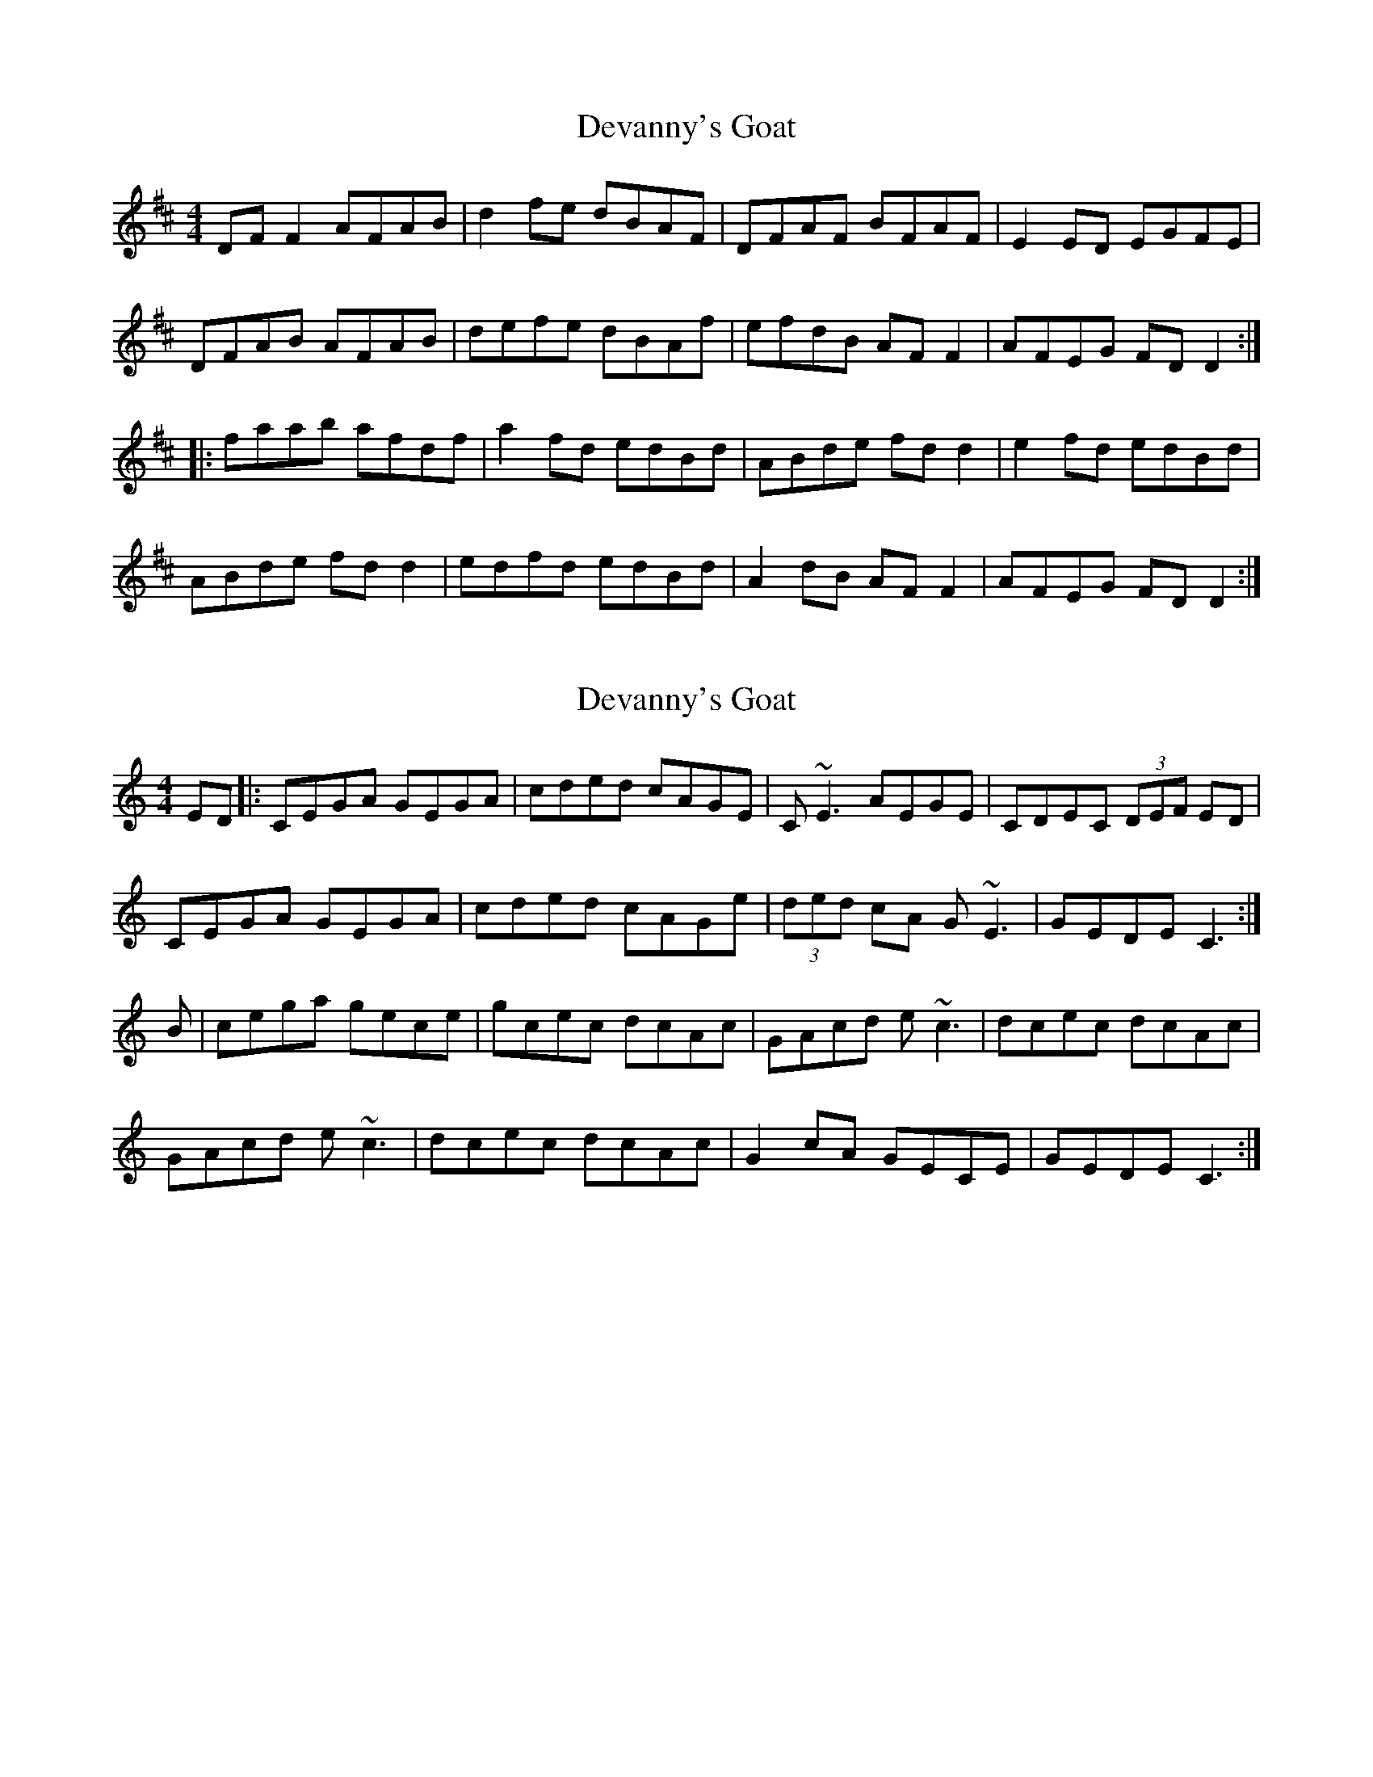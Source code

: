 X: 1
T: Devanny's Goat
Z: Kenny
S: https://thesession.org/tunes/2881#setting2881
R: reel
M: 4/4
L: 1/8
K: Dmaj
DF F2 AFAB | d2 fe dBAF | DFAF BFAF | E2 ED EGFE |
DFAB AFAB | defe dBAf | efdB AF F2 | AFEG FD D2 :|
|: faab afdf | a2 fd edBd | ABde fd d2 | e2 fd edBd |
ABde fd d2 | edfd edBd | A2 dB AF F2 | AFEG FD D2 :|
X: 2
T: Devanny's Goat
Z: edl
S: https://thesession.org/tunes/2881#setting16083
R: reel
M: 4/4
L: 1/8
K: Cmaj
ED|:CEGA GEGA|cded cAGE|C ~E3 AEGE|CDEC (3DEF ED|CEGA GEGA|cded cAGe|(3ded cA G ~E3|GEDE C3:|B|cega gece|gcec dcAc|GAcd e~c3|dcec dcAc|GAcd e~c3|dcec dcAc|G2 cA GECE|GEDE C3:|
X: 3
T: Devanny's Goat
Z: Phantom Button
S: https://thesession.org/tunes/2881#setting16084
R: reel
M: 4/4
L: 1/8
K: Dmaj
DFAB AFAB|defe dBAF|DF~F2 B/c/dAF|EFDF ~E3F|[A3D3]B AFAB|defe dBAg|fedB AF~F2|1AFEA ~F3E:|2AFEA FAD2||a3b afdf|agfa efdB|ABde fddf|gefd efdB|ABde ~f3a|gefd edBd|~A2dB AF~F2|1AFEA FAD2:|2AFEA F3E||
X: 4
T: Devanny's Goat
Z: JACKB
S: https://thesession.org/tunes/2881#setting16085
R: reel
M: 4/4
L: 1/8
K: Dmaj
|:DF F2 ADFA | defe dBAF | DF F2 BFAF | E3D EGFE |DF F2 ADFA | defe dBAd | efdB AFdB | AFEG FD D2 :|||:faab afdf | a2 fd edBd | ABde fd d2 | e2 fd edBd |Adcd fdcd | edfd edBd | A2 dB AFDF | AFEG FD D2 :||
X: 5
T: Devanny's Goat
Z: joe fidkid
S: https://thesession.org/tunes/2881#setting20735
R: reel
M: 4/4
L: 1/8
K: Dmaj
DF ~F2 AFAB | df{g}fe dBAF | DF ~F2 BFAF | E2 ED EGFE |
DF ~F2 AFAB | df{g}fe dBAd | fedB AFDF |1 {AB}AFEF D2 FE :|2 AFEF D4 |]
fa{b}af {b}afdf | afef dB ~B2 | ABde fAdf | e2 ef edBd |
Ad ~d2 fd ~d2 | edfd edBd | A2 dB AFDF |1 AFEF D4 :|2 AFEF D2 FE |]
X: 6
T: Devanny's Goat
Z: GaryAMartin
S: https://thesession.org/tunes/2881#setting28166
R: reel
M: 4/4
L: 1/8
K: Dmaj
DFAB AFAB | defe dBAF | DFAF BFAF | E3 F E3 F |
~A3 B AFAB | defe dBAg | fedB AF ~F2 |1 AFEG FD DE :|2 AFEG FD Df||
|: ~a2 ab afdf | ~a2 fd edBd | ABde fd ~d2 | gefd edBd |
ABde fd ~d2 | gefd edBd | ~A2 dB AF ~F2 | AFEG FD ~D2 :|
X: 7
T: Devanny's Goat
Z: Moulouf
S: https://thesession.org/tunes/2881#setting30343
R: reel
M: 4/4
L: 1/8
K: Dmaj
|:DFAB AFAB | defe dBAF | DFAF BFAF | FEDF E3F |
DFAB AFAB | defe dBAf | ecdB A~F3 | AFEA FD D2 :||
|:faab afdf | a2 fd edBd | ABde fd d2 | edfd edBd |
ABde fd d2 | edfd edBd | A2 dB A~F3 | AFEA FD D2 :||
